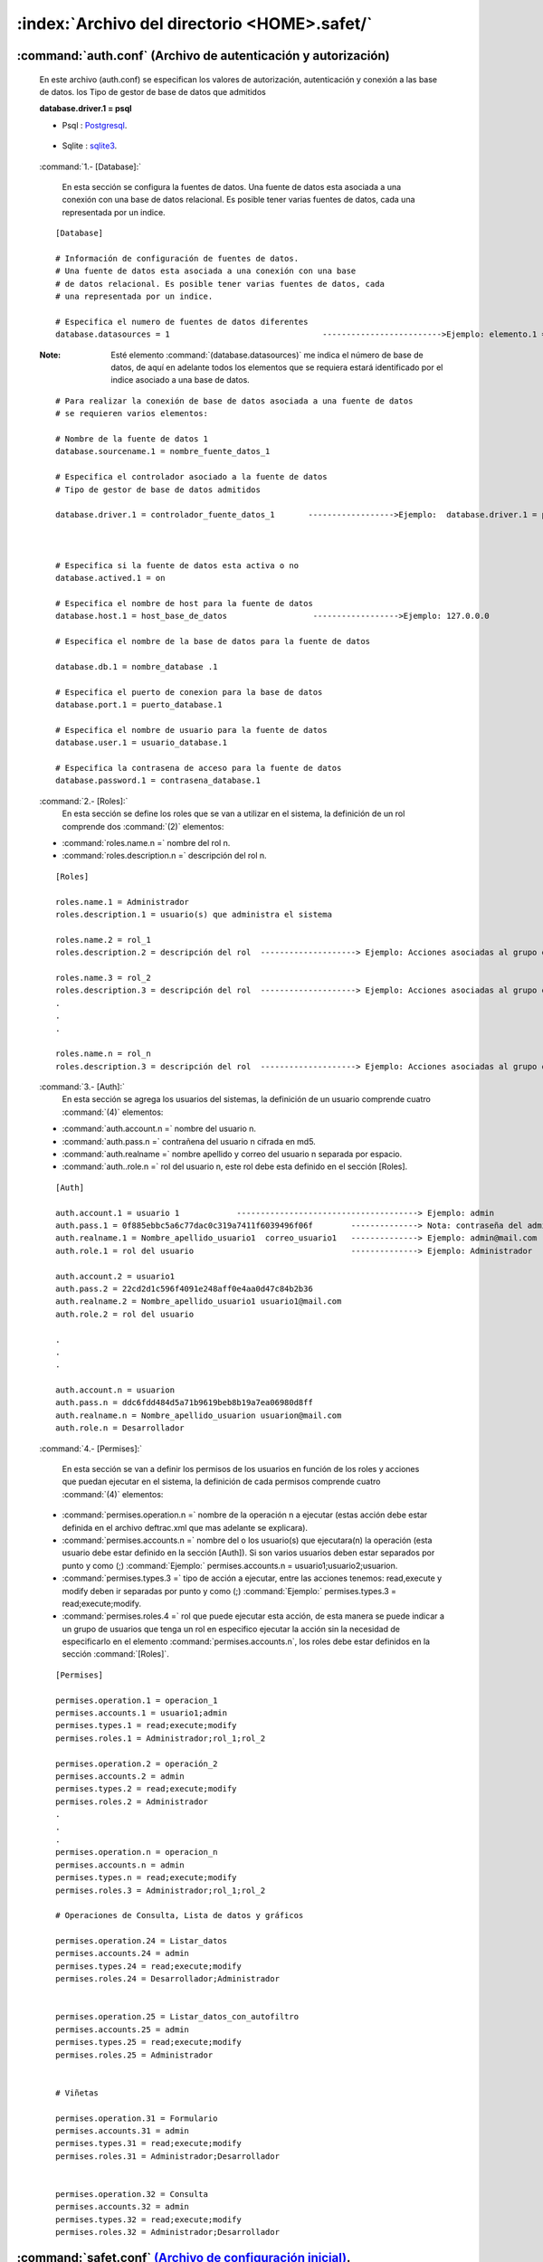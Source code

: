 
=======================================================
:index:`Archivo del directorio <HOME>.safet/` 
=======================================================

	
:command:`auth.conf` (Archivo de autenticación y autorización)
-----------------------------------------------------------------

	En este archivo (auth.conf) se especifican los valores de autorización, autenticación y conexión a las base de datos. los Tipo de gestor de base de datos que admitidos

	**database.driver.1 = psql** 

	- Psql : `Postgresql`_.

.. _Postgresql: http://www.postgresql.org/

	- Sqlite : `sqlite3`_.

.. _sqlite3: http://www.sqlite.org/
	
 :command:`1.- [Database]:`

	En esta sección se configura la fuentes de datos. Una fuente de datos esta asociada a una conexión con una base de datos relacional. Es posible tener varias fuentes de datos, cada una representada por un indice. 

 ::


	[Database] 

	# Información de configuración de fuentes de datos. 
	# Una fuente de datos esta asociada a una conexión con una base 
	# de datos relacional. Es posible tener varias fuentes de datos, cada 
	# una representada por un indice. 

	# Especifica el numero de fuentes de datos diferentes 
	database.datasources = 1 				------------------------->Ejemplo: elemento.1 = xxxx, elemento.2 = xxxx 

 :Note: Esté elemento :command:`(database.datasources)` me indica el número de base de datos, de aquí en adelante todos los elementos que se  requiera estará identificado por el indice asociado a una base de datos. 


 ::

	# Para realizar la conexión de base de datos asociada a una fuente de datos 
	# se requieren varios elementos: 

	# Nombre de la fuente de datos 1 
	database.sourcename.1 = nombre_fuente_datos_1 

	# Especifica el controlador asociado a la fuente de datos 
	# Tipo de gestor de base de datos admitidos
	
	database.driver.1 = controlador_fuente_datos_1       ------------------>Ejemplo:  database.driver.1 = psql



	# Especifica si la fuente de datos esta activa o no 
	database.actived.1 = on 

	# Especifica el nombre de host para la fuente de datos 
	database.host.1 = host_base_de_datos                  ------------------>Ejemplo: 127.0.0.0

	# Especifica el nombre de la base de datos para la fuente de datos 

	database.db.1 = nombre_database .1

	# Especifica el puerto de conexion para la base de datos 
	database.port.1 = puerto_database.1

	# Especifica el nombre de usuario para la fuente de datos 
	database.user.1 = usuario_database.1

	# Especifica la contrasena de acceso para la fuente de datos 
	database.password.1 = contrasena_database.1 



 :command:`2.- [Roles]:`
	En esta sección se define los roles que se van a utilizar en el sistema, la definición de un rol comprende dos :command:`(2)` elementos:

 - :command:`roles.name.n =` nombre del rol n.
 - :command:`roles.description.n =` descripción del rol n.


 ::

	[Roles] 

	roles.name.1 = Administrador 
	roles.description.1 = usuario(s) que administra el sistema 

	roles.name.2 = rol_1
	roles.description.2 = descripción del rol  --------------------> Ejemplo: Acciones asociadas al grupo o al usuario con el rol_1 

	roles.name.3 = rol_2
	roles.description.3 = descripción del rol  --------------------> Ejemplo: Acciones asociadas al grupo o al usuario con el rol_2
	.
	.
	.

	roles.name.n = rol_n
	roles.description.3 = descripción del rol  --------------------> Ejemplo: Acciones asociadas al grupo o al usuario con el rol_n



 :command:`3.- [Auth]:`
	En esta sección se agrega los usuarios del sistemas, la definición de un usuario comprende cuatro :command:`(4)` elementos:

 - :command:`auth.account.n =` nombre del usuario n.
 - :command:`auth.pass.n =` contrañena del usuario n cifrada en md5.
 - :command:`auth.realname =` nombre apellido y correo del usuario n separada por espacio. 
 - :command:`auth..role.n =` rol del usuario n, este rol debe esta definido en el sección [Roles].


 ::

	[Auth] 

	auth.account.1 = usuario 1            --------------------------------------> Ejemplo: admin 
	auth.pass.1 = 0f885ebbc5a6c77dac0c319a7411f6039496f06f        --------------> Nota: contraseña del admin en md5 
	auth.realname.1 = Nombre_apellido_usuario1  correo_usuario1   --------------> Ejemplo: admin@mail.com 
	auth.role.1 = rol del usuario                                 --------------> Ejemplo: Administrador 

	auth.account.2 = usuario1
	auth.pass.2 = 22cd2d1c596f4091e248aff0e4aa0d47c84b2b36 
	auth.realname.2 = Nombre_apellido_usuario1 usuario1@mail.com 
	auth.role.2 = rol del usuario 

	.
	.
	.

	auth.account.n = usuarion
	auth.pass.n = ddc6fdd484d5a71b9619beb8b19a7ea06980d8ff 
	auth.realname.n = Nombre_apellido_usuarion usuarion@mail.com 
	auth.role.n = Desarrollador 


 :command:`4.- [Permises]:`
 
	En esta sección se van a definir los permisos de los usuarios en función de los roles y acciones que puedan ejecutar en el sistema, la definición de cada permisos comprende cuatro :command:`(4)` elementos: 

 - :command:`permises.operation.n =`  nombre de la operación n a ejecutar (estas acción debe estar definida en el archivo deftrac.xml que mas adelante se explicara). 

 - :command:`permises.accounts.n =` nombre del o los usuario(s) que ejecutara(n) la operación (esta usuario debe estar definido en la sección [Auth]). Si son varios usuarios deben estar separados por punto y como (;) :command:`Ejemplo:` permises.accounts.n = usuario1;usuario2;usuarion.


 - :command:`permises.types.3 =` tipo de acción a ejecutar, entre las acciones tenemos: read,execute y modify deben ir separadas por punto y como (;) :command:`Ejemplo:` permises.types.3 = read;execute;modify.

 - :command:`permises.roles.4 =` rol que puede ejecutar esta acción, de esta manera se puede indicar a un grupo de usuarios que tenga un rol en especifico ejecutar la acción sin la necesidad de especificarlo en el elemento :command:`permises.accounts.n`, los roles debe estar definidos en la sección :command:`[Roles]`.



 :: 


	[Permises] 

	permises.operation.1 = operacion_1
	permises.accounts.1 = usuario1;admin 
	permises.types.1 = read;execute;modify 
	permises.roles.1 = Administrador;rol_1;rol_2

	permises.operation.2 = operación_2
	permises.accounts.2 = admin 
	permises.types.2 = read;execute;modify 
	permises.roles.2 = Administrador 
	.
	.
	.
	permises.operation.n = operacion_n 
	permises.accounts.n = admin 
	permises.types.n = read;execute;modify 
	permises.roles.3 = Administrador;rol_1;rol_2

	# Operaciones de Consulta, Lista de datos y gráficos

	permises.operation.24 = Listar_datos
	permises.accounts.24 = admin
	permises.types.24 = read;execute;modify
	permises.roles.24 = Desarrollador;Administrador


	permises.operation.25 = Listar_datos_con_autofiltro
	permises.accounts.25 = admin
	permises.types.25 = read;execute;modify
	permises.roles.25 = Administrador


	# Viñetas

	permises.operation.31 = Formulario
	permises.accounts.31 = admin
	permises.types.31 = read;execute;modify
	permises.roles.31 = Administrador;Desarrollador


	permises.operation.32 = Consulta
	permises.accounts.32 = admin
	permises.types.32 = read;execute;modify
	permises.roles.32 = Administrador;Desarrollador


:command:`safet.conf` `(Archivo de configuración inicial)`_.
---------------------------------------------------------------

.. _(Archivo de configuración inicial): safet_conf.html

